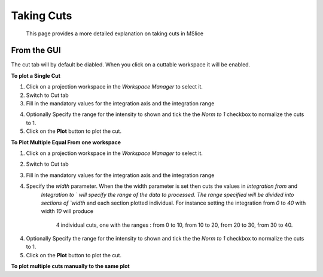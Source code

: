 Taking Cuts
===========
    This page provides a more detailed explanation on taking cuts in MSlice

From the GUI
------------
The cut tab will by default be diabled. When you click on a cuttable workspace it will be enabled.

**To plot a Single Cut**

1. Click on a projection workspace in the *Workspace Manager* to select it.

2. Switch to Cut tab

3. Fill in the mandatory values for the integration axis and the integration range

.. image::images/cutting/mandatory_values.png

4. Optionally Specify the range for the intensity to shown and tick the the `Norm to 1` checkbox to normalize the
   cuts to 1.

5. Click on the **Plot** button to plot the cut.

.. image:: images/cutting/single_cut.png

**To Plot Multiple Equal From one workspace**

1. Click on a projection workspace in the *Workspace Manager* to select it.

2. Switch to Cut tab

3. Fill in the mandatory values for the integration axis and the integration range

4. Specify the `width` parameter. When the the width parameter is set then cuts the values in `integration from` and
    `Integration to ` will specify the range of the data to processed. The range specified will be divided into sections of
    `width` and each section plotted individual. For instance setting the integration from `0` to `40` with width `10` will produce
     4 individual cuts, one with the ranges : from 0 to 10, from 10 to 20, from 20 to 30, from 30 to 40.

.. images/cutting/width_parameters_set.png

4. Optionally Specify the range for the intensity to shown and tick the the `Norm to 1` checkbox to normalize the
   cuts to 1.

5. Click on the **Plot** button to plot the cut.

.. images:: image/cutting/width_cuts

**To plot multiple cuts manually to the same plot**



